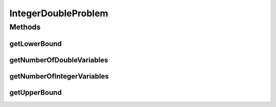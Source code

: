 IntegerDoubleProblem
====================

.. java:package:: org.uma.jmetal.problem
   :noindex:

.. java:type:: public interface IntegerDoubleProblem<S> extends Problem<S>

   Interface representing problems having integer and double variables

   :author: Antonio J. Nebro

Methods
-------
getLowerBound
^^^^^^^^^^^^^

.. java:method:: public Number getLowerBound(int index)
   :outertype: IntegerDoubleProblem

getNumberOfDoubleVariables
^^^^^^^^^^^^^^^^^^^^^^^^^^

.. java:method:: public int getNumberOfDoubleVariables()
   :outertype: IntegerDoubleProblem

getNumberOfIntegerVariables
^^^^^^^^^^^^^^^^^^^^^^^^^^^

.. java:method:: public int getNumberOfIntegerVariables()
   :outertype: IntegerDoubleProblem

getUpperBound
^^^^^^^^^^^^^

.. java:method:: public Number getUpperBound(int index)
   :outertype: IntegerDoubleProblem

